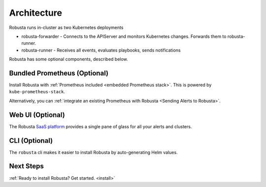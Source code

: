 Architecture
==================

Robusta runs in-cluster as two Kubernetes deployments

* robusta-forwarder - Connects to the APIServer and monitors Kubernetes changes. Forwards them to robusta-runner.
* robusta-runner - Receives all events, evaluates playbooks, sends notifications

.. image:: ../images/arch-1/arch-1.png
   :width: 600
   :align: center

Robusta has some optional components, described below.

Bundled Prometheus (Optional)
^^^^^^^^^^^^^^^^^^^^^^^^^^^^^^^^^^^^

Install Robusta with :ref:`Prometheus included <embedded Prometheus stack>`. This is powered by ``kube-prometheus-stack``.

Alternatively, you can :ref:`integrate an existing Prometheus with Robusta <Sending Alerts to Robusta>`.

Web UI (Optional)
^^^^^^^^^^^^^^^^^^^^^^

The Robusta `SaaS platform <http://home.robusta.dev/ui?from=docs>`_ provides a single pane of glass for all your alerts and clusters.

CLI (Optional)
^^^^^^^^^^^^^^^^
The ``robusta`` cli makes it easier to install Robusta by auto-generating Helm values.

Next Steps
^^^^^^^^^^^^^

:ref:`Ready to install Robusta? Get started. <install>`
